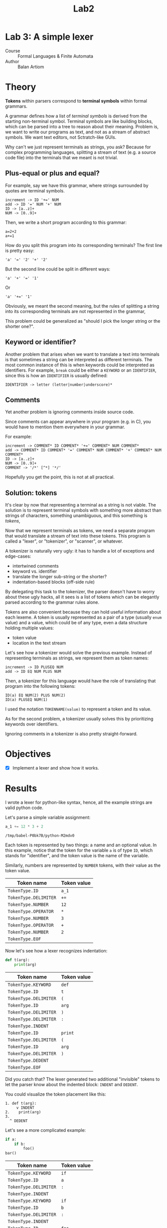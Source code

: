 #+title: Lab2
#+PROPERTY: header-args:python   :session :exports both :eval no-export :async
* Lab 3: A simple lexer
- Course :: Formal Languages & Finite Automata
- Author :: Balan Artiom

* Theory
**Tokens** within parsers correspond to **terminal symbols** within formal grammars.

A grammar defines how a list of /terminal symbols/ is derived from the starting non-terminal symbol.
Terminal symbols are like building blocks, which can be parsed into a tree to reason about their meaning.
Problem is, we want to write our programs as text, and not as a stream of abstract symbols.
We want text editors, not Sctratch-like GUIs.

Why can't we just represent terminals as strings, you ask?
Because for complex programming languages,
splitting a stream of text (e.g. a source code file) into the terminals that we meant is not trivial.

** Plus-equal or plus and equal?
For example, say we have this grammar, where strings surrounded by quotes are terminal symbols.
#+begin_example
increment -> ID '+=' NUM
add -> ID '=' NUM '+' NUM
ID -> [a..z]+
NUM -> [0..9]+
#+end_example

Then, we write a short program according to this grammar:
#+begin_example
a=2+2
a+=1
#+end_example

How do you split this program into its corresponding terminals?
The first line is pretty easy:
#+begin_example
'a' '=' '2' '+' '2'
#+end_example

But the second line could be split in different ways:
#+begin_example
'a' '+' '=' '1'
#+end_example
Or
#+begin_example
'a' '+=' '1'
#+end_example

Obviously, we meant the second meaning,
but the rules of splitting a string into its corresponding terminals are not represented in the grammar,

This problem could be generalized as "should I pick the longer string or the shorter one?".
** Keyword or identifier?
Another problem that arises when we want to translate a text into terminals
is that sometimes a string can be interpreted as different terminals.
The most common instance of this is when keywords could be interpreted as identifiers.
For example, =break= could be either a =KEYWORD= or an =IDENTIFIER=,
since this is how an =IDENTIFIER= is usually defined:
#+begin_example
IDENTIFIER -> letter (letter|number|underscore)*
#+end_example
** Comments
Yet another problem is ignoring comments inside source code.

Since comments can appear anywhere in your program (e.g. in C),
you would have to mention them everywhere in your grammar.

For example:
#+begin_example
increment -> COMMENT* ID COMMENT* '+=' COMMENT* NUM COMMENT*
add -> COMMENT* ID COMMENT* '=' COMMENT* NUM COMMENT* '+' COMMENT* NUM COMMENT*
ID -> [a..z]+
NUM -> [0..9]+
COMMENT -> '/*' [^*] '*/'
#+end_example

Hopefully you get the point, this is not at all practical.
** Solution: tokens
It's clear by now that representing a terminal as a string is not viable.
The solution is to represent terminal symbols with something more abstract than strings of characters,
something unambiguous, and this something is /tokens/,

Now that we represent terminals as tokens,
we need a separate program that would translate a stream of text into these tokens.
This program is called a "lexer", or "tokenizer", or "scanner", or whatever.

A tokenizer is naturally very ugly:
it has to handle a lot of exceptions and edge-cases:
- intertwined comments
- keyword vs. identifier
- translate the longer sub-string or the shorter?
- indentation-based blocks (off-side rule)

By delegating this task to the tokenizer,
the parser doesn't have to worry about these ugly hacks,
all it sees is a list of tokens
which can be elegantly parsed according to the grammar rules alone.

Tokens are also convenient because they can hold useful information about each lexeme.
A token is usually represented as a pair of a type (usually =enum= value) and a value,
which could be of any type, even a data structure holding multiple values:
- token value
- location in the text stream

Let's see how a tokenizer would solve the previous example.
Instead of representing terminals as strings,
we represent them as token names:
#+begin_example
increment -> ID PLUSEQ NUM
add -> ID EQ NUM PLUS NUM
#+end_example

Then, a tokenizer for this language would have the role of translating that program into the following tokens:
#+begin_example
ID(a) EQ NUM(2) PLUS NUM(2)
ID(a) PLUSEQ NUM(1)
#+end_example

I used the notation =TOKENNAME(value)= to represent a token and its value.

As for the second problem, a tokenizer usually solves this by prioritizing keywords over identifiers.

Ignoring comments in a tokenizer is also pretty straight-forward.
* Objectives
- [X] Implement a lexer and show how it works.
* Results
I wrote a lexer for python-like syntax, hence, all the example strings are valid python code.

#+begin_src python :exports none
import sys, os
sys.path.append(os.path.join(os.path.dirname(sys.argv[0]), '..', 'src'))
from lexer import *

def tabulate_tokens(s):
    ls = get_tokens(inp)
    from tabulate import tabulate
    return tabulate([("={}=".format(t.type), "={}=".format(t.value) if t.value else '') for t in ls], tablefmt="orgtbl", headers=["Token name", "Token value"])
#+end_src

#+RESULTS:

Let's parse a simple variable assignment:
#+name: input
#+begin_src python  :eval no
a_1 += 12 * 3 + 2
#+end_src

#+RESULTS: input
: /tmp/babel-P0bk7B/python-M2mdv0

Each token is represented by two things: a name and an optional value.
In this example, notice that the token for the variable =a= is of type =ID=,
which stands for "identifier", and the token value is the name of the variable.

Similarly, numbers are represented by =NUMBER= tokens, with their value as the token value.
#+begin_src python :var inp=(get-val-of-named-src-block "input") :exports results :results drawer
tabulate_tokens(inp)
#+end_src

#+RESULTS:
:results:
| Token name            | Token value |
|-----------------------+-------------|
| =TokenType.ID=        | =a_1=       |
| =TokenType.DELIMITER= | =+==        |
| =TokenType.NUMBER=    | =12=        |
| =TokenType.OPERATOR=  | =*=         |
| =TokenType.NUMBER=    | =3=         |
| =TokenType.OPERATOR=  | =+=         |
| =TokenType.NUMBER=    | =2=         |
| =TokenType.EOF=       |             |
:end:

Now let's see how a lexer recognizes indentation:
#+name: inp2
#+begin_src python :eval no
def t(arg):
    print(arg)
#+end_src

#+RESULTS: inp2

#+begin_src python :var inp=(get-val-of-named-src-block "inp2") :exports results :results drawer
tabulate_tokens(inp)
#+end_src

#+RESULTS:
:results:
| Token name            | Token value |
|-----------------------+-------------|
| =TokenType.KEYWORD=   | =def=       |
| =TokenType.ID=        | =t=         |
| =TokenType.DELIMITER= | =(=         |
| =TokenType.ID=        | =arg=       |
| =TokenType.DELIMITER= | =)=         |
| =TokenType.DELIMITER= | =:=         |
| =TokenType.INDENT=    |             |
| =TokenType.ID=        | =print=     |
| =TokenType.DELIMITER= | =(=         |
| =TokenType.ID=        | =arg=       |
| =TokenType.DELIMITER= | =)=         |
| =TokenType.DEDENT=    |             |
| =TokenType.EOF=       |             |
:end:

Did you catch that?
The lexer generated two additional "invisible" tokens
to let the parser know about the indented block: =INDENT= and =DEDENT=.

You could visualize the token placement like this:
#+begin_example
1. def t(arg):
     v INDENT
2.    print(arg)
3.
  ^ DEDENT
#+end_example

Let's see a more complicated example:
#+name: inp3
#+begin_src python :eval no
if a:
    if b:
        foo()
bar()
#+end_src

#+begin_src python :var inp=(get-val-of-named-src-block "inp3") :exports results :results drawer
tabulate_tokens(inp)
#+end_src

#+RESULTS:
:results:
| Token name            | Token value |
|-----------------------+-------------|
| =TokenType.KEYWORD=   | =if=        |
| =TokenType.ID=        | =a=         |
| =TokenType.DELIMITER= | =:=         |
| =TokenType.INDENT=    |             |
| =TokenType.KEYWORD=   | =if=        |
| =TokenType.ID=        | =b=         |
| =TokenType.DELIMITER= | =:=         |
| =TokenType.INDENT=    |             |
| =TokenType.ID=        | =foo=       |
| =TokenType.DELIMITER= | =(=         |
| =TokenType.DELIMITER= | =)=         |
| =TokenType.DEDENT=    |             |
| =TokenType.DEDENT=    |             |
| =TokenType.ID=        | =bar=       |
| =TokenType.DELIMITER= | =(=         |
| =TokenType.DELIMITER= | =)=         |
| =TokenType.EOF=       |             |
:end:

Let's visualize this too:
#+begin_example
1. if a:
     v INDENT
2.    if b:
          v INDENT
3.         foo()
4. bar()
  ^ 2 x DEDENT
#+end_example

Notice how two =DEDENT= tokens were generated before =bar()=,
because we "closed" two indented blocks.

The lexer recognizes comments too and ignores them:
#+name: inp4
#+begin_src python :eval no
 # this line has a bad indent
def t(arg):
    print(arg)  # this comment is inline
#+end_src

#+begin_src python :var inp=(get-val-of-named-src-block "inp4") :exports results :results drawer
tabulate_tokens(inp)
#+end_src

#+RESULTS:
:results:
| Token name            | Token value |
|-----------------------+-------------|
| =TokenType.KEYWORD=   | =def=       |
| =TokenType.ID=        | =t=         |
| =TokenType.DELIMITER= | =(=         |
| =TokenType.ID=        | =arg=       |
| =TokenType.DELIMITER= | =)=         |
| =TokenType.DELIMITER= | =:=         |
| =TokenType.INDENT=    |             |
| =TokenType.ID=        | =print=     |
| =TokenType.DELIMITER= | =(=         |
| =TokenType.ID=        | =arg=       |
| =TokenType.DELIMITER= | =)=         |
| =TokenType.DEDENT=    |             |
| =TokenType.EOF=       |             |
:end:

Notice that the first line has a bad indent (first line can't be indented in python),
but since it's a comment, we can ignore this issue (one more edge-case to consider).

There's one type of indentation error that can be recognized by the lexer (and 3 others that can only be recognized by the parser),
and that's the "inconsistent dedent":
#+name: inp5
#+begin_src python :eval no
def foo(a):
    if a == 1:
        return 1
   return 0
#+end_src

The lexer simply raises an exception for this example.

Notice how some delimiters start like operators, and viceversa:
#+name: inp6
#+begin_src python :eval no
a += b == c
#+end_src

#+begin_src python :var inp=(get-val-of-named-src-block "inp6") :exports results :results drawer
tabulate_tokens(inp)
#+end_src

#+RESULTS:
:results:
| Token name            | Token value |
|-----------------------+-------------|
| =TokenType.ID=        | =a=         |
| =TokenType.DELIMITER= | =+==        |
| =TokenType.ID=        | =b=         |
| =TokenType.OPERATOR=  | ====        |
| =TokenType.ID=        | =c=         |
| =TokenType.EOF=       |             |
:end:

In this case, the operator ==== starts like the delimiter ===, and the delimiter =+== starts like the operator =+=.
I'm not sure what's the proper way to deal with this, so my code is a bit hacky.

* Implementation
Indentation handling is implemented as described in the [[https://docs.python.org/3/reference/lexical_analysis.html#indentation][python docs]].

The entire "lexer" is a single function =get_tokens(s) -> ls=
that takes a string to be tokenized, and returns a list of all the tokens.

Initially I tried wrapping the tokenizer inside a class, but it didn't make sense
and only made things more obscure and complicated.
I don't see why you would need to maintain the state of a lexer by reading tokens one by one,
when you could instead get all the tokens at once.
And if you don't need a state, there's no need for an object.

The =get_tokens= function reads characters using either =getch()=  or =peek()=,
depending on whether it wants to also consume the character.

The entire function is a loop that tokenizes the entire string,
until there's no more characters left, after which it generates the last token, =EOF=.
